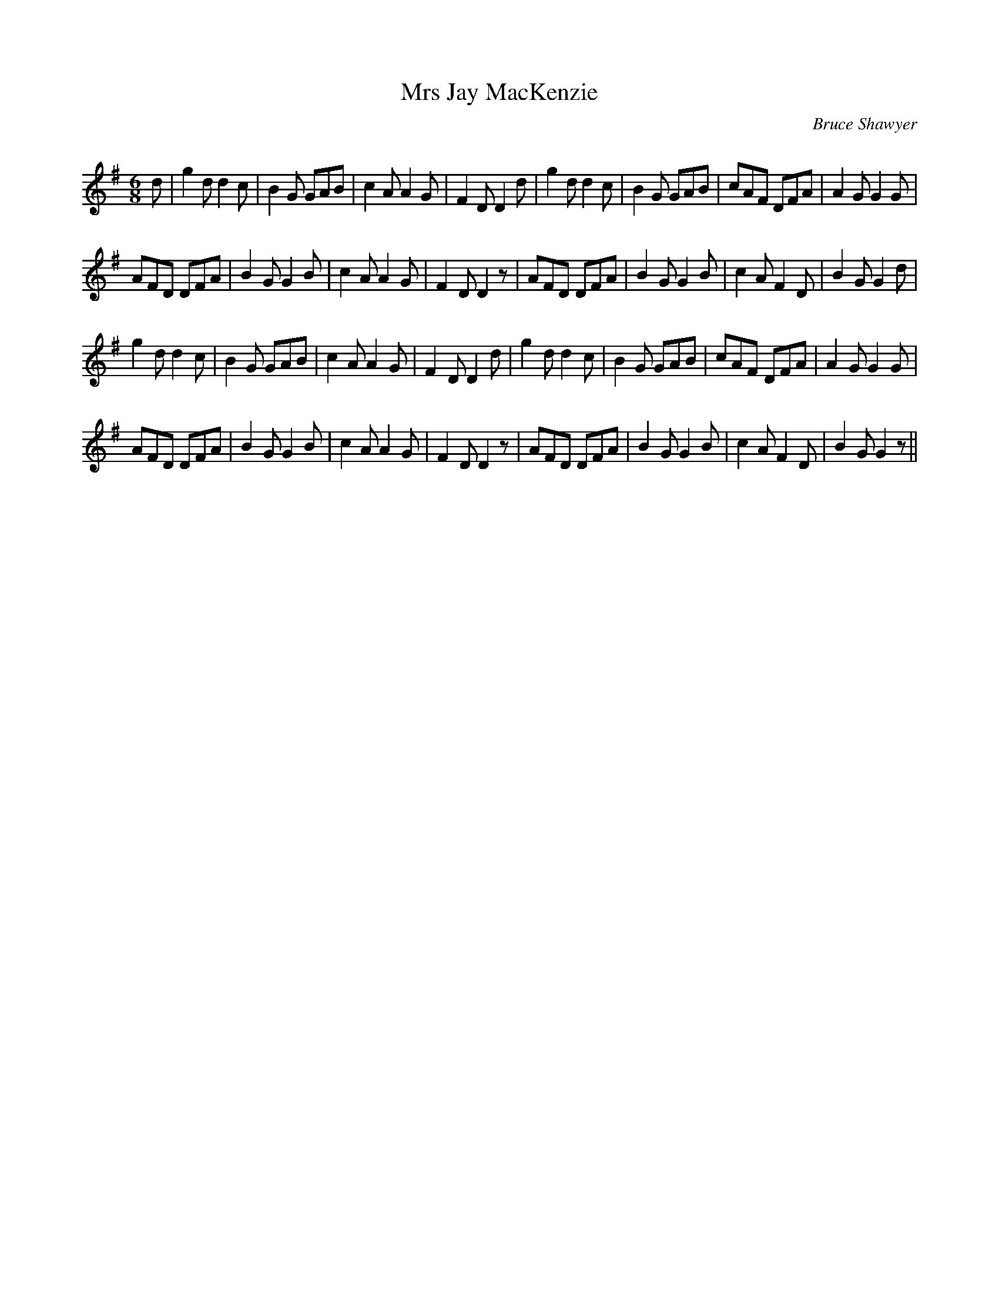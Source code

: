X:1
T: Mrs Jay MacKenzie
C:Bruce Shawyer
R:Jig
Q:180
K:G
M:6/8
L:1/16
d2|g4d2 d4c2|B4G2 G2A2B2|c4A2 A4G2|F4D2 D4d2|g4d2 d4c2|B4G2 G2A2B2|c2A2F2 D2F2A2|A4G2 G4G2|
A2F2D2 D2F2A2|B4G2 G4B2|c4A2 A4G2|F4D2 D4z2|A2F2D2 D2F2A2|B4G2 G4B2|c4A2 F4D2|B4G2 G4d2|
g4d2 d4c2|B4G2 G2A2B2|c4A2 A4G2|F4D2 D4d2|g4d2 d4c2|B4G2 G2A2B2|c2A2F2 D2F2A2|A4G2 G4G2|
A2F2D2 D2F2A2|B4G2 G4B2|c4A2 A4G2|F4D2 D4z2|A2F2D2 D2F2A2|B4G2 G4B2|c4A2 F4D2|B4G2 G4z2||
